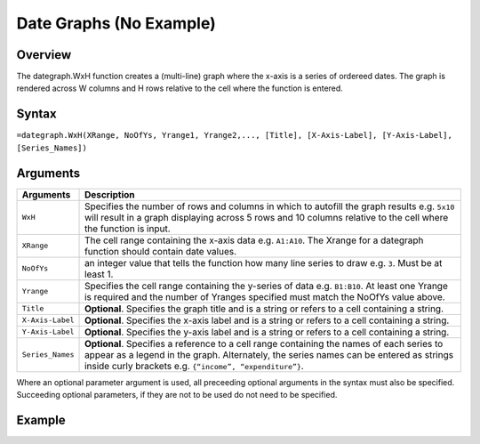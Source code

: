 =========================
Date Graphs (No Example)
=========================

Overview
--------

The dategraph.WxH function creates a (multi-line) graph where the x-axis is a series of ordereed dates. The graph is rendered across W columns and H rows relative to the cell where the function is entered.
 
Syntax
------

``=dategraph.WxH(XRange, NoOfYs, Yrange1, Yrange2,..., [Title], [X-Axis-Label], [Y-Axis-Label], [Series_Names])``

Arguments
---------

================== ==========================================================================
Arguments          Description
================== ==========================================================================
``WxH``	           Specifies the number of rows and columns in which to autofill the graph 
                   results e.g. ``5x10`` will result in a graph displaying across 5 rows 
                   and 10 columns relative to the cell where the function is input.
	
``XRange``         The cell range containing the x-axis data e.g. ``A1:A10``. The Xrange 
                   for a dategraph function should contain date values.
	
``NoOfYs``         an integer value that tells the function how many line series to draw 
                   e.g. ``3``. Must be at least 1.
	
``Yrange``         Specifies the cell range containing the y-series of data e.g. ``B1:B10``. 
                   At least one Yrange is required and the number of Yranges specified must 
                   match the NoOfYs value above. 
	
``Title``          **Optional**. Specifies the graph title and is a string or refers
                   to a cell containing a string. 
	
``X-Axis-Label``   **Optional**. Specifies the x-axis label and is a string or refers
                   to a cell containing a string.
	
``Y-Axis-Label``   **Optional**. Specifies the y-axis label and is a string or
                   refers to a cell containing a string.
	
``Series_Names``   **Optional**. Specifies a reference to a cell range containing the 
                   names of each series to appear as a legend in the graph. Alternately, 
                   the series names can be entered as strings inside curly brackets 
                   e.g. ``{“income”, “expenditure”}``.
================== ==========================================================================

Where an optional parameter argument is used, all preceeding optional arguments in the syntax must also be specified. Succeeding optional parameters, if they are not to be used do not need to be specified.

Example
-------

.. image:: /images/example-dategraph.png
   :scale: 100 %
   :align: center
   :alt: Example hypernumbers dategraph function


